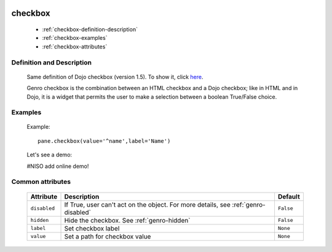 	.. _genro-checkbox:

==========
 checkbox
==========

	- :ref:`checkbox-definition-description`

	- :ref:`checkbox-examples`
	
	- :ref:`checkbox-attributes`
	
	.. _checkbox-definition-description:

Definition and Description
==========================

	Same definition of Dojo checkbox (version 1.5). To show it, click here_.

	.. _here: http://docs.dojocampus.org/dijit/form/CheckBox

	Genro checkbox is the combination between an HTML checkbox and a Dojo checkbox; like in HTML and in Dojo, it is a widget that permits the user to make a selection between a boolean True/False choice.

	.. _checkbox-examples:

Examples
========

	Example::

		pane.checkbox(value='^name',label='Name')
		
	Let's see a demo:

	#NISO add online demo!

	.. _`checkbox-attributes`:
	
Common attributes
=================

	+--------------------+-------------------------------------------------+--------------------------+
	|   Attribute        |          Description                            |   Default                |
	+====================+=================================================+==========================+
	| ``disabled``       | If True, user can't act on the object.          |  ``False``               |
	|                    | For more details, see :ref:`genro-disabled`     |                          |
	+--------------------+-------------------------------------------------+--------------------------+
	| ``hidden``         | Hide the checkbox.                              |  ``False``               |
	|                    | See :ref:`genro-hidden`                         |                          |
	+--------------------+-------------------------------------------------+--------------------------+
	| ``label``          | Set checkbox label                              |  ``None``                |
	+--------------------+-------------------------------------------------+--------------------------+
	| ``value``          | Set a path for checkbox value                   |  ``None``                |
	+--------------------+-------------------------------------------------+--------------------------+

